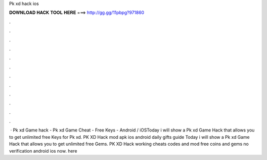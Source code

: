 Pk xd hack ios

𝐃𝐎𝐖𝐍𝐋𝐎𝐀𝐃 𝐇𝐀𝐂𝐊 𝐓𝐎𝐎𝐋 𝐇𝐄𝐑𝐄 ===> http://gg.gg/11pbpg?971860

.

.

.

.

.

.

.

.

.

.

.

.

 · Pk xd Game hack - Pk xd Game Cheat - Free Keys - Android / iOSToday i will show a Pk xd Game Hack that allows you to get unlimited free Keys for Pk xd. PK XD Hack mod apk ios android daily gifts guide  Today i will show a Pk xd Game Hack that allows you to get unlimited free Gems. PK XD Hack working cheats codes and mod free coins and gems no verification android ios now. here 
